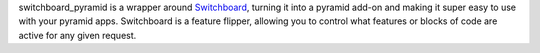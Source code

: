 switchboard_pyramid is a wrapper around `Switchboard <https://pypi.python.org/pypi/switchboard>`_, turning it into a
pyramid add-on and making it super easy to use with your pyramid apps.
Switchboard is a feature flipper, allowing you to control what features
or blocks of code are active for any given request.
